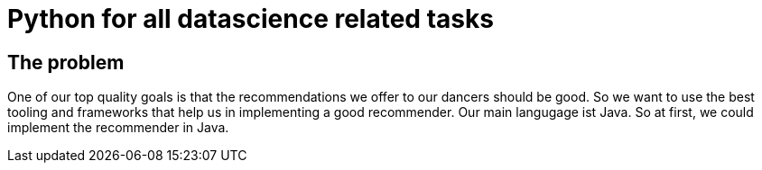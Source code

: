 = Python for all datascience related tasks
:jbake-type: page
:jbake-status: published
:jbake-date: 2023-11-23
:jbake-tags: architecture
:jbake-description: All of our ADRs
:jbake-author: Marc Gorzala


== The problem
One of our top quality goals is that the recommendations we offer to our dancers should be good.
So we want to use the best tooling and frameworks that help us in implementing a good recommender.
Our main langugage ist Java. So at first, we could implement the recommender in Java.
